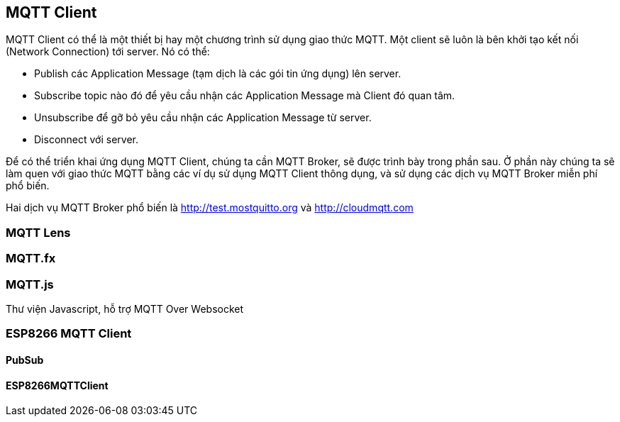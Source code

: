 == MQTT Client

MQTT Client có thể là một thiết bị hay một chương trình sử dụng giao thức MQTT. Một client sẽ luôn là bên khởi tạo kết nối (Network Connection) tới server. Nó có thể:

* Publish các Application Message (tạm dịch là các gói tin ứng dụng) lên server.
* Subscribe topic nào đó để yêu cầu nhận các Application Message mà Client đó quan tâm.
* Unsubscribe để gỡ bỏ yêu cầu nhận các Application Message từ server.
* Disconnect với server.

Để có thể triển khai ứng dụng MQTT Client, chúng ta cần MQTT Broker, sẽ được trình bày trong phần sau. Ở phần này chúng ta sẽ làm quen với giao thức MQTT bằng các ví dụ sử dụng MQTT Client thông dụng, và sử dụng các dịch vụ MQTT Broker miễn phí phổ biến.

Hai dịch vụ MQTT Broker phổ biến là http://test.mostquitto.org và http://cloudmqtt.com

=== MQTT Lens

=== MQTT.fx

=== MQTT.js

Thư viện Javascript, hỗ trợ MQTT Over Websocket

=== ESP8266 MQTT Client

==== PubSub

==== ESP8266MQTTClient
